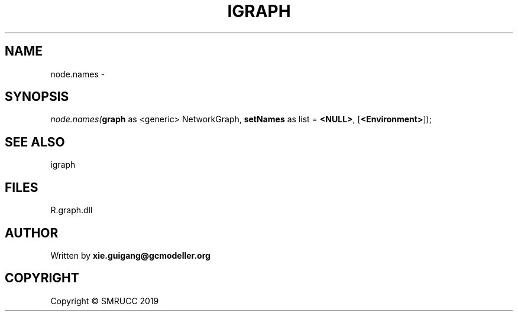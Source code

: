 .\" man page create by R# package system.
.TH IGRAPH 2 2020-12-26 "node.names" "node.names"
.SH NAME
node.names \- 
.SH SYNOPSIS
\fInode.names(\fBgraph\fR as <generic> NetworkGraph, 
\fBsetNames\fR as list = \fB<NULL>\fR, 
[\fB<Environment>\fR]);\fR
.SH SEE ALSO
igraph
.SH FILES
.PP
R.graph.dll
.PP
.SH AUTHOR
Written by \fBxie.guigang@gcmodeller.org\fR
.SH COPYRIGHT
Copyright © SMRUCC 2019
